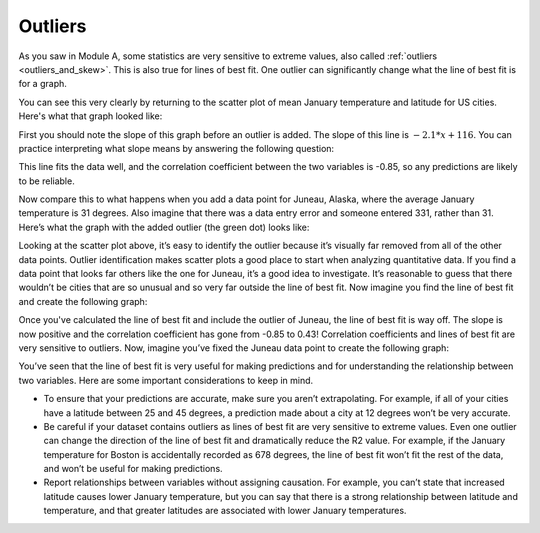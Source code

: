 .. Copyright (C)  Google, Runestone Interactive LLC
   This work is licensed under the Creative Commons Attribution-ShareAlike 4.0
   International License. To view a copy of this license, visit
   http://creativecommons.org/licenses/by-sa/4.0/.

.. _outliers:

Outliers
========

As you saw in Module A, some statistics are very sensitive to extreme values, 
also called :ref:`outliers <outliers_and_skew>`. This is also true for lines of 
best fit. One outlier can significantly change what the line of best fit is for a graph.

You can see this very clearly by returning to the scatter plot of mean January 
temperature and latitude for US cities. Here's what that graph looked like:


.. image:: figures/mean_jan_temp.png
   :align: center
   :alt: A scatterplot of mean january temperatures.

First you should note the slope of this graph before an outlier is added. The 
slope of this line is :math:`-2.1*x + 116`. You can practice interpreting what slope 
means by answering the following question:


.. mchoice:: weather_january

   Fill in the blank by interpreting the slope: When the latitude increases by 1, the predicted January temperature \__.

   - Drops by -2.1 degrees

     - Incorrect

   - Drops by 2.1 degrees

     + Correct

   - Drops by 116 degrees

     - Incorrect

   - Drops by 1 degree

     - Incorrect


This line fits the data well, and the correlation coefficient between the two
variables is -0.85, so any predictions are likely to be reliable. 

Now compare this to what happens when you add a data point for Juneau, Alaska, 
where the average January temperature is 31 degrees. Also imagine that there 
was a data entry error and someone entered 331, rather than 31. Here’s what the 
graph with the added outlier (the green dot) looks like:


.. image:: figures/outlier_jan_temp.png
   :align: center
   :alt: A scatterplot including an outlier.

Looking at the scatter plot above, it’s easy to identify the outlier because 
it’s visually far removed from all of the other data points. Outlier 
identification makes scatter plots a good place to start when analyzing 
quantitative data. If you find a data point that looks far others like the one 
for Juneau, it’s a good idea to investigate. It’s reasonable to guess that 
there wouldn’t be cities that are so unusual and so very far outside the line 
of best fit. Now imagine you find the line of best fit and create the following 
graph:


.. image:: figures/outlier_jan_temp_line.png
   :align: center
   :alt: A scatterplot including an outlier and line of best fit.

Once you've calculated the line of best fit and include the outlier of Juneau, 
the line of best fit is way off. The slope is now positive and the correlation
coefficient has gone from -0.85 to 0.43! Correlation coefficients and lines of
best fit are very sensitive to outliers. Now, imagine you’ve fixed the Juneau 
data point to create the following graph:


.. image:: figures/fix_juneau_data_point.png
   :align: center
   :alt: A scatterplot with the correct Juneau data point.

.. mchoice:: lobf_correlation_coefficient

   If Juneau, Portland, and Seattle are excluded (all cities with fairly high January temperatures in the Northern region, indicated in green on the scatter plot above) from the dataset, what do you think will happen to the line of best fit and the correlation coefficient?

   - The line of best fit will have a steeper slope, and the correlation coefficient will be closer to 0.

     - Incorrect

   - The line of best fit will have a shallower slope, and the correlation coefficient will be closer to 0.

     - Incorrect

   - The line of best fit will have a steeper slope, and the correlation coefficient will be closer to -1.

     + Correct

   - The line of best fit will have a shallower slope, and the correlation coefficient will be closer to -1.

     - Incorrect


You’ve seen that the line of best fit is very useful for making predictions and
for understanding the relationship between two variables. Here are some
important considerations to keep in mind.

-  To ensure that your predictions are accurate, make sure you aren’t
   extrapolating. For example, if all of your cities have a latitude between 25
   and 45 degrees, a prediction made about a city at 12 degrees won’t be very
   accurate.
-  Be careful if your dataset contains outliers as lines of best fit are very
   sensitive to extreme values. Even one outlier can change the direction of the
   line of best fit and dramatically reduce the R2 value. For example, if the
   January temperature for Boston is accidentally recorded as 678 degrees, the
   line of best fit won’t fit the rest of the data, and won’t be useful for
   making predictions.
-  Report relationships between variables without assigning causation. For
   example, you can’t state that increased latitude causes lower January
   temperature, but you can say that there is a strong relationship between
   latitude and temperature, and that greater latitudes are associated with
   lower January temperatures.
